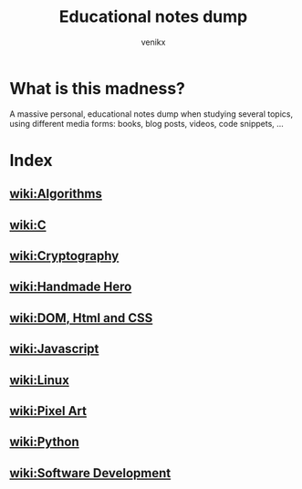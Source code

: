 #+TITLE: Educational notes dump
#+AUTHOR: venikx
#+STARTUP: content, indent

* What is this madness?
A massive personal, educational notes dump when studying several topics,
using different media forms: books, blog posts, videos, code snippets, ...

* Index
** [[file:algorithms.org][wiki:Algorithms]]
** [[file:c.org][wiki:C]]
** [[file:cryptography.org][wiki:Cryptography]]
** [[file:handmade-hero.org][wiki:Handmade Hero]]
** [[file:html.org][wiki:DOM, Html and CSS]]
** [[file:javascript.org][wiki:Javascript]]
** [[file:linux.org][wiki:Linux]]
** [[file:pixel-art.org][wiki:Pixel Art]]
** [[file:python.org][wiki:Python]]
** [[file:software-development][wiki:Software Development]]
